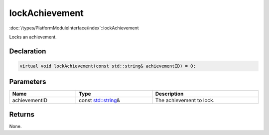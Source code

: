 lockAchievement
===============

:doc:`/types/PlatformModuleInterface/index`::lockAchievement

Locks an achievement.

Declaration
-----------

.. code-block:: cpp

	virtual void lockAchievement(const std::string& achievementID) = 0;

Parameters
----------

.. list-table::
	:width: 100%
	:header-rows: 1
	:class: code-table

	* - Name
	  - Type
	  - Description
	* - achievementID
	  - const `std::string <https://en.cppreference.com/w/cpp/string/basic_string>`_\&
	  - The achievement to lock.

Returns
-------

None.